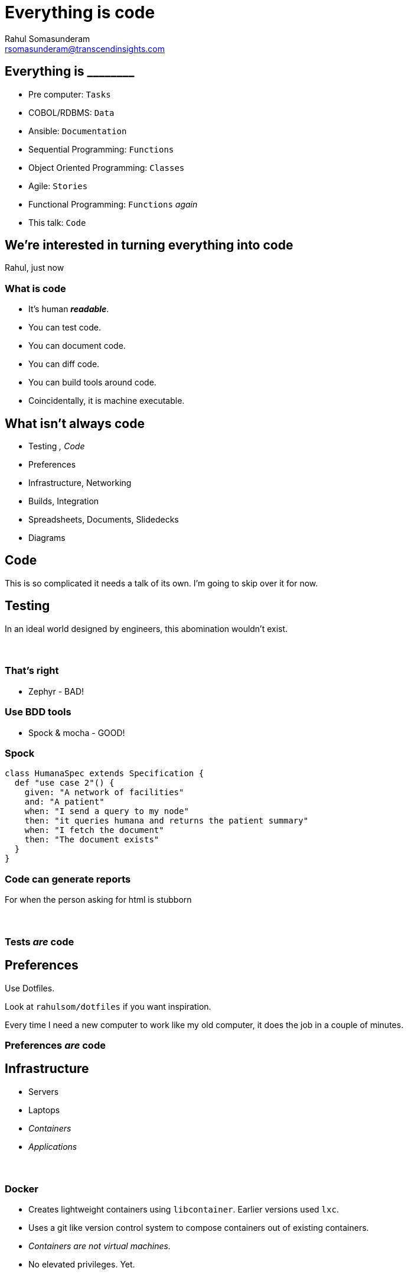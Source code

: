 = Everything is code
Rahul Somasunderam <rsomasunderam@transcendinsights.com>

:revealjs_history: true
:source-highlighter: highlightjs
:revealjs_slideNumber: true
:imagesdir: images
:sourcedir: snippets
:revealjs_customtheme: override.css

[data-background="purple"]
== Everything is +________+

[%step]
* Pre computer: `Tasks`
* COBOL/RDBMS: `Data`
* Ansible: `Documentation`
* Sequential Programming: `Functions`
* Object Oriented Programming: `Classes`
* Agile: `Stories`
* Functional Programming: `Functions` _again_
* This talk: `Code`

== We're interested in turning everything into code

Rahul, just now

=== What is code

[%step]
* It's human **_readable_**.
* You can test code.
* You can document code.
* You can diff code.
* You can build tools around code.
* Coincidentally, it is machine executable.

[data-background="red"]
== What isn't always code

[%step]
* Testing [fragment]#_, Code_#
* Preferences
* Infrastructure, Networking
* Builds, Integration
* Spreadsheets, Documents, Slidedecks
* Diagrams



== Code

This is so complicated it needs a talk of its own.
I'm going to skip over it for now.




== Testing

In an ideal world designed by engineers, this abomination
wouldn't exist.

[data-background="images/Zephyr.jpg"]
=== &nbsp;

[data-background="red"]
=== That's right

* Zephyr - BAD!

[data-background="gold"]
=== Use BDD tools

* Spock & mocha - GOOD!

=== Spock

[source,groovy]
----
class HumanaSpec extends Specification {
  def "use case 2"() {
    given: "A network of facilities"
    and: "A patient"
    when: "I send a query to my node"
    then: "it queries humana and returns the patient summary"
    when: "I fetch the document"
    then: "The document exists"
  }
}
----

=== Code can generate reports

For when the person asking for html is stubborn


[data-background="images/spock-reports.png"]
=== &nbsp;

[data-background="green"]
=== Tests _are_ code




== Preferences

[fragment]#Use Dotfiles.#

[fragment]#Look at `rahulsom/dotfiles` if you want inspiration.#

[fragment]#Every time I need a new computer to work like my old computer, it does the job in a couple of minutes.#



[data-background="green"]
=== Preferences _are_ code




== Infrastructure

[%step]
* Servers
* Laptops
* _Containers_
* _Applications_

[data-background="images/docker-1920-1080.png"]
=== &nbsp;

=== Docker

* Creates lightweight containers using `libcontainer`. Earlier versions used `lxc`.
* Uses a git like version control system to compose containers out of existing containers.
* _Containers are not virtual machines._
* No elevated privileges. [fragment]#Yet.#

[data-background="images/vagrant.png"]
[data-background-size="400px"]
=== &nbsp;

=== Vagrant

* Vagrant manages virtual machines
* Works with VMWare and VirtualBox

[data-background="DarkOrange"]
=== Sometimes, purely immutable infrastructure is not for you

[data-background="images/puppet.jpg"]
=== &nbsp;

=== Puppet

* Started off as a ruby backend with ruby client. Now sports a java backend.
* DSL is still heavily inspired by ruby.
* Your definition of infrastructure is still immutable.
* What you want on your _server_ vs how you want it done.

=== Boxen

* Masterless puppet for MacOS.
* Some of us have been using it for years now.




== Networking

[data-background="images/octopus_blocks_die.png"]
[data-background-size="400px"]
=== &nbsp;

=== Docker Compose

[source,docker]
----
web:
  extends:
    file: common.yml
    service: webapp
  ports:
    - "8000:8000"
  links:
    - db
  environment:
    - DEBUG=true
db:
  image: postgres
----

=== Docker Compose

* The 12 factor app design

[data-background="gold"]
=== Also on amazon and vmware

[data-background="images/docker_machine.png"]
[data-background-size="600px"]
=== &nbsp;

[data-background="images/toolbox.png"]
[data-background-size="600px"]
=== &nbsp;

[data-background="green"]
=== Networking _is_ code




== Builds

=== In the beginning
* Bash
* Make

[data-background="DarkOrange"]
=== Too freeform

=== Then eventually
* Open Eclipse
* Right click the project
* Select Export
* Click 'Application'

[data-background="Red"]
=== That isn't even a build system

=== Newer tools

* Ant
* Maven

[data-background="Red"]
=== Ugly wrappers for code everywhere

=== Gradle
The goldilocks of build systems

[data-background="green"]
=== Builds _are_ code




== Integration

[data-background="images/jenkins_feature.jpg"]
=== &nbsp;
=== The Jenkins DSL plugin

[source,groovy]
----
def project = 'quidryan/aws-sdk-test'
def branchApi = new URL("https://api.github.com/repos/${project}/branches")
def branches = new groovy.json.JsonSlurper().parse(branchApi.newReader())
branches.each {
    def branchName = it.name
    job {
        name "${project}-${branchName}".replaceAll('/','-')
        scm {
            git("git://github.com/${project}.git", branchName)
        }
        steps {
            maven("test -Dproject.name=${project}/${branchName}")
        }
    }
}
----

[data-background="images/travisci.png"]
[data-background-size="600px"]
=== &nbsp;
=== Travis CI

Link a project once, and then configure using .travis.yml

[source,yaml]
----
sudo: false
language: groovy
jdk:
- oraclejdk7
before_script:
- rm -rf target
- npm install -g bower
script: "./travis.sh"
env:
  global:
  - GIT_NAME="Rahul Somasunderam"
  - GIT_EMAIL="rahul.som@gmail.com"
  - GRAILS_CENTRAL_USERNAME=rahulsom
  - secure: lcK0atc7vh1s9oh7Z9m17VTKcXrw0AiVM57MoJkuwpbXeZ46qYGN+EThsCaSlT4VcektrhnLVklDIMDcxt0Osv8AYBiZoPFHdnR5ISYb236BJzyC3ODGx5Vj6KQQhBntBGwXTJjXUh5S018fZpbnMbuCsj9xi0KQ055gx8rnxEQ=
  - secure: Py1s5CzVMB5QqaGmH+/rKyvilroqCS1b9q+ltOeTEgBI3jthrTVAnZf+hD3kTxL0OaA6on0LAObKV3Bh9A3Bpt/ZP8aizQjabBImXsJU+p7Hf0YGR4KZiQ4Y40FMnxk42I639FhDBTahL7j7+Mjj/L5jsOvYc03G8JRUMFX+5Sw=
cache:
  directories:
  - "$HOME/.grails/wrapper"
  - "$HOME/.m2"
  - "$HOME/.bower/cache"
----


[data-background="green"]
=== Integration _is_ code





[data-background="DarkOrange"]
== Spreadsheets, Documents and Slidedecks
The 3 most misunderstood tools in any workplace

== Spreadsheets

[%step]
* Would a document with a table do the job?
* Is it reactive? Can an R module or D3 document with a CSV do the job?




== Documents

=== Asciidoctor

[%step]
* The best thing since sliced bread
* Can produce html, pdf, epub, email
* Can integrate code, tests, images from tests

=== Groovy Document Builder

* Write groovy code like `xmlbuilder`
* Produce Word and Pdf Documents

=== mailcli

* Source at `rahulsom/mailcli`.
* Pipe asciidoctor output to email

[data-background="green"]
=== Documents _are_ code





== Slidedecks
[%step]
* The simplest solution is to use https://github.com/hakimel/reveal.js[_reveal.js_].
* But `html` is too verbose.
* And `Markdown` isn't feature complete.
* Converting `Asciidoctor` to a slidedeck is hard
* `Lazybones` has a `gradle` app template for `Asciidoctor` and `reveal.js`

=== Show me how
If you don't have gvm already, run this:
[source,bash]
----
curl -s get.gvmtool.net | bash
----

If you don't have lazybones already, run this:
[source,bash]
----
gvm i lazybones
----

With lazybones installed, run this:
[source,bash]
----
lazybones create asciidoctor-revealjs 1.0.0 myAwesomePresentation
gradle asciidoctor -t
----

=== More Slidedecks
There's a host of other options for building slidedecks.
[%step]
* impress js
* deck js
* roll your own js
* Please stop this now js

[data-background="green"]
=== Slidedecks _are_ code

[fragment]#This slidedeck _is_ code#




== Diagrams

=== Sequence Diagram

[plantuml, uml, png]
....
@startuml
actor Rahul
entity Humana
entity Walgreens
entity Twitter
database Memory
Rahul -> Humana : Where for Vitality check?
Humana -> Rahul : Walgreens
Rahul -> Walgreens : Make appointment
Walgreens -> Rahul : Here's an appointment
Rahul -> Walgreens : Do the check
Walgreens -> Rahul : Oh noes!
Rahul -> Twitter : Walgreens sucks!
Rahul -> Memory : Walgreens sucks

@enduml
....

=== Plant UML

[source,plantuml]
----
@startuml
actor Rahul
entity Humana
entity Walgreens
entity Twitter
database Memory
Rahul -> Humana : Where for Vitality check?
Humana -> Rahul : Walgreens
Rahul -> Walgreens : Make appointment
Walgreens -> Rahul : Here's an appointment
Rahul -> Walgreens : Do the check
Walgreens -> Rahul : Oh noes!
Rahul -> Twitter : Walgreens sucks!
Rahul -> Memory : Walgreens sucks

@enduml
----

=== Plant UML inside Asciidoctor

[source,asciidoctor]
----
[plantuml, uml, png]
....
@startuml
actor Rahul
entity Humana
entity Walgreens
entity Twitter
database Memory
Rahul -> Humana : Where for Vitality check?
Humana -> Rahul : Walgreens
Rahul -> Walgreens : Make appointment
Walgreens -> Rahul : Here's an appointment
Rahul -> Walgreens : Do the check
Walgreens -> Rahul : Oh noes!
Rahul -> Twitter : Walgreens sucks!
Rahul -> Memory : Walgreens sucks

@enduml
....
----

=== What else can it do

* Sequence Diagrams
* Use case diagrams
* Class Diagrams
* Activity Diagrams
* Component Diagrams
* State Diagrams
* Object Diagrams

=== Other tools

* dot
* ditaa




== What else is code?

[data-background="images/dashboard.png"]
=== &nbsp;

[data-background="images/soccer.png"]
=== &nbsp;

[data-background="images/steps.png"]
=== &nbsp;

[data-background="images/music.png"]
=== &nbsp;




== Questions

image::batman.jpg[]

=== Use the source, Luke
image::yoda.png[]

=== Thanks

Please take 2 minutes to fill out this survey

http://bit.ly/everythingiscode[http://bit.ly/everythingiscode]
